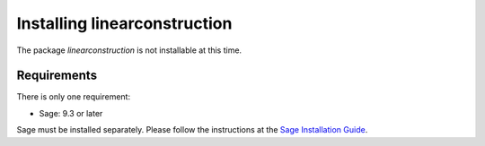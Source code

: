 .. _about.installation:

*****************************
Installing linearconstruction
*****************************

The package *linearconstruction* is not installable at this time.


Requirements
============

There is only one requirement:

- Sage: 9.3 or later

Sage must be installed separately. Please follow the instructions at the
`Sage Installation Guide <https://doc.sagemath.org/html/en/installation/>`_.
